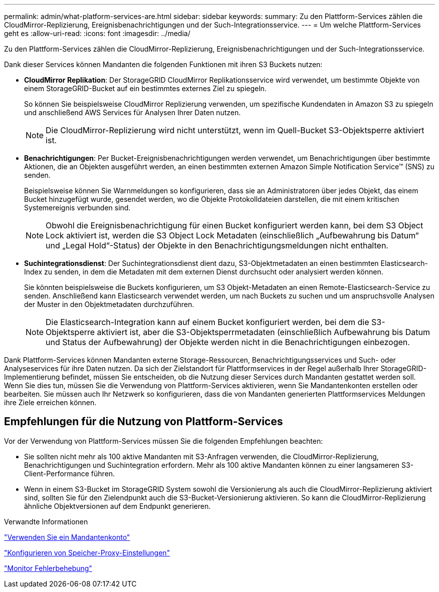 ---
permalink: admin/what-platform-services-are.html 
sidebar: sidebar 
keywords:  
summary: Zu den Plattform-Services zählen die CloudMirror-Replizierung, Ereignisbenachrichtigungen und der Such-Integrationsservice. 
---
= Um welche Plattform-Services geht es
:allow-uri-read: 
:icons: font
:imagesdir: ../media/


[role="lead"]
Zu den Plattform-Services zählen die CloudMirror-Replizierung, Ereignisbenachrichtigungen und der Such-Integrationsservice.

Dank dieser Services können Mandanten die folgenden Funktionen mit ihren S3 Buckets nutzen:

* *CloudMirror Replikation*: Der StorageGRID CloudMirror Replikationsservice wird verwendet, um bestimmte Objekte von einem StorageGRID-Bucket auf ein bestimmtes externes Ziel zu spiegeln.
+
So können Sie beispielsweise CloudMirror Replizierung verwenden, um spezifische Kundendaten in Amazon S3 zu spiegeln und anschließend AWS Services für Analysen Ihrer Daten nutzen.

+

NOTE: Die CloudMirror-Replizierung wird nicht unterstützt, wenn im Quell-Bucket S3-Objektsperre aktiviert ist.

* *Benachrichtigungen*: Per Bucket-Ereignisbenachrichtigungen werden verwendet, um Benachrichtigungen über bestimmte Aktionen, die an Objekten ausgeführt werden, an einen bestimmten externen Amazon Simple Notification Service™ (SNS) zu senden.
+
Beispielsweise können Sie Warnmeldungen so konfigurieren, dass sie an Administratoren über jedes Objekt, das einem Bucket hinzugefügt wurde, gesendet werden, wo die Objekte Protokolldateien darstellen, die mit einem kritischen Systemereignis verbunden sind.

+

NOTE: Obwohl die Ereignisbenachrichtigung für einen Bucket konfiguriert werden kann, bei dem S3 Object Lock aktiviert ist, werden die S3 Object Lock Metadaten (einschließlich „Aufbewahrung bis Datum“ und „Legal Hold“-Status) der Objekte in den Benachrichtigungsmeldungen nicht enthalten.

* *Suchintegrationsdienst*: Der Suchintegrationsdienst dient dazu, S3-Objektmetadaten an einen bestimmten Elasticsearch-Index zu senden, in dem die Metadaten mit dem externen Dienst durchsucht oder analysiert werden können.
+
Sie könnten beispielsweise die Buckets konfigurieren, um S3 Objekt-Metadaten an einen Remote-Elasticsearch-Service zu senden. Anschließend kann Elasticsearch verwendet werden, um nach Buckets zu suchen und um anspruchsvolle Analysen der Muster in den Objektmetadaten durchzuführen.

+

NOTE: Die Elasticsearch-Integration kann auf einem Bucket konfiguriert werden, bei dem die S3-Objektsperre aktiviert ist, aber die S3-Objektsperrmetadaten (einschließlich Aufbewahrung bis Datum und Status der Aufbewahrung) der Objekte werden nicht in die Benachrichtigungen einbezogen.



Dank Plattform-Services können Mandanten externe Storage-Ressourcen, Benachrichtigungsservices und Such- oder Analyseservices für ihre Daten nutzen. Da sich der Zielstandort für Plattformservices in der Regel außerhalb Ihrer StorageGRID-Implementierung befindet, müssen Sie entscheiden, ob die Nutzung dieser Services durch Mandanten gestattet werden soll. Wenn Sie dies tun, müssen Sie die Verwendung von Plattform-Services aktivieren, wenn Sie Mandantenkonten erstellen oder bearbeiten. Sie müssen auch Ihr Netzwerk so konfigurieren, dass die von Mandanten generierten Plattformservices Meldungen ihre Ziele erreichen können.



== Empfehlungen für die Nutzung von Plattform-Services

Vor der Verwendung von Plattform-Services müssen Sie die folgenden Empfehlungen beachten:

* Sie sollten nicht mehr als 100 aktive Mandanten mit S3-Anfragen verwenden, die CloudMirror-Replizierung, Benachrichtigungen und Suchintegration erfordern. Mehr als 100 aktive Mandanten können zu einer langsameren S3-Client-Performance führen.
* Wenn in einem S3-Bucket im StorageGRID System sowohl die Versionierung als auch die CloudMirror-Replizierung aktiviert sind, sollten Sie für den Zielendpunkt auch die S3-Bucket-Versionierung aktivieren. So kann die CloudMirror-Replizierung ähnliche Objektversionen auf dem Endpunkt generieren.


.Verwandte Informationen
link:../tenant/index.html["Verwenden Sie ein Mandantenkonto"]

link:configuring-storage-proxy-settings.html["Konfigurieren von Speicher-Proxy-Einstellungen"]

link:../monitor/index.html["Monitor  Fehlerbehebung"]
